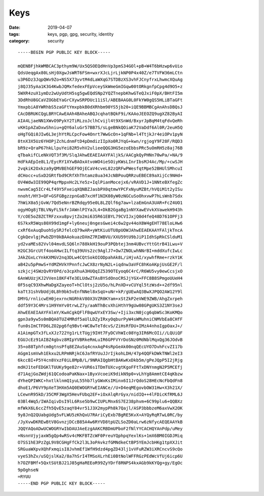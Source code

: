 Keys
####

:date: 2019-04-07
:tags: keys, pgp, gpg, security, identity
:category: security

::

  -----BEGIN PGP PUBLIC KEY BLOCK-----

  mQENBFjhkWMBCAC3pthym9W/Ux5QSOEQdHnVp3pmS34GOl+pB+W4T6bHzwp6vUio
  QdsUeqgAx80LsHj0XgwJsWRT6FSm+wxrXJcLjrLjkNP0P4x40Z/e7TVFW36mLCtn
  u3P6Dz3JqpQWv9Zo+NS5X73yvtM4dLaWXqG7STDBzXS3vhFJCnyfrxLhwmcXQuAg
  j8QJ35yAa1K3G4KwbJQMxfedexFEpVceySkWmeGmIGqw00tORkgnfpCpg4d9O5+z
  5WXR4zuX1ymDz2wUyUdtH5sg5gwEQdSNp2YQZTnepbKhwGTeQJxiF0pX/BHtFI5m
  3DdRhU8GCaVZOGbEYaGrCXywSRPDUc11iSl/ABEBAAG0L0FkYW0gQS5HLiBTaGFt
  YmxpbiA8YWRhbS5zaGFtYmxpbkB0dXRhbm90YS5jb20+iQE9BBMBCgAnAhsDBQsJ
  CAcDBRUKCQgLBRYCAwEAAh4BAheABQJcqhatBQkF9i/KAAoJEEOZQ9ugXZ82ByAI
  AIA4LjaeNN1XWvO9PykY2TiRLzoJclhCvijl4t9XSnWd/BxyrJpBqM4tqFdvQeRh
  vKH1pAZaDxwShniu+gQY6aluGr57BB7S/sLgeBNkQOiaK72VaDdf6Al0R/2euH5Q
  oHgTGQi0JIw6L3ejhYtRLCpcFow4Onrt7WwGcOn+1qFNb+l4TtjkJr4eiOPv1pyN
  8tnX3X5Uz6YHOPjZchLdnmFtD4pDmdizIIpXo0RJYqG+kwn/rgjogY9F28F/RQD3
  bR9z+QraP67hkLlpuYei82R5vhV2ulieeQQG3HG5ezoEbbsPRc5uOmRH5z8aj76B
  qTbakifCLeNkVQT3f3M/SlqJAhwEEAEIAAYFAljkS/AACgkQyPHNn70wPa/+NA/9
  HdFkAEpIe8L1/EycRY1XYwBAOxAtvoWO4ieSOiyKWsLInrIbsMJ4Ac/Mp/+cwSJH
  2vqkiK2Oxkza9yQMVBEhGEF9OjECaV4cveL82zQRFwPWesfqtMpe52BHUlSMhcuI
  dCHocc+uSxD2GRtfbd9CRfXhThtamz8ua34JcNBPouQRRzuEBEC89aXijCc9NHd+
  OV4Wdw3IE99QP4qrMppxHc2LYe5z+IqlPianMocejx6/vRAVD1J+1NNteBXfegZc
  nwvmCag5ICr4Lf49Y5FxeiqXQNBZJasbPX0qtmwYPCFxNyuMZBt/hVQiM1t2yISu
  nnoht/HY3+QF+GSFGBgzzpnGaB7xcHf1NIK08yW0zNGCuSoOhxvwP7hLsWnb7Sdx
  7hWiX0a5jGvW/7Qd5eNnrBZRdqy95e0L8LZQlf6g7aw+lzaEmGnA3UAR+FcZ4UO1
  ogyHOg8jTBLVNyFL5kfrJAWnlPIYaJL4+DkB2GgaBg1nNYXawEVvkXVawekH943h
  Y/cOE5oZ8ZCTRFzxxu8pvjtZo2mi635R61EBYL79CVIJxjQ0d4feQ48D761OPFj3
  6S7kxR5Wqs80X99d1mgF+ly6neuj0ngesGwei4c6w2gv44oX8W4gEHT78EloLHw6
  cxRf6xAuqDuohSySRJfelcQ79wAR+yWtKiuUTU8pUOWJAhwEEAEKAAYFAljkTncA
  CgkQevlgjPwbZDY0kBAAokuazDXmZ7RIWBVU/XXU59tU9bJiP1IdhSpRkCSlduM1
  yd2vaMEs82Vvl04mvdLSQ6ln788kkH19ouP3PQbtej3nm4UBvcYttGtrB41Lwu+V
  H2GC3GrcUtf4ooAHwcILftq39UVs2zc9AglJ7+Ow7ZNOLwhNNrBI+mddXufcIwLc
  JAkZGxLcYnkKXMGV2nq3DLw4CQtSokOIODpahAk8L/iHjvAI/xywhfRme+rzkY1K
  aB42u5pPmwS+YdMZHVkYPnnfcJwCX8zrNyN2L+iqdnw3aVFC8hKoAKpjUsGE2F/l
  szkjcj4SWzQvRYOPd/o3cpXhuA3HUQqIZ539OTEyoq6C4rC/R6WU5vy0ewCcsjxO
  6AnWUUzjKJ2VVen18KF4Te3ELUdwZTAsBYSdOnoCRSJjYGX+FFC8B8SPmgoUUeH4
  0F5sqC93XhwMaDgXZayeoT+hClOtsj2zU5o/hLPnXD+vCUYql5tzWsd++2df95nl
  kaTt31shVbUdj0L8h9bk5vEnfNNel8xSqU+uNr+kP/gUEwAQ3BwXJPQO2AW12Y9l
  DMYG/rnlicwEH0jexrncNGRhkV80X3VZR0KYam+xStZkP2eVWE9ZWB/AhgZxrpeh
  ddf59Y3C4Mrs1H9YmYv0trwLZ7y/aaNThBcvXhiHthY9gUw08GPgUKS3Z1NY3seJ
  AhwEEAEIAAYFAlmY/KwACgkQFlFBqwUYxEY3Sw/+Iji3xcN0jcg6qbWSc3KoKMQo
  gpn3a9yw5s0mBQA0TUZ4MRdf5aUlLDZyIRxyOqburPyW4sWMuhniCNMVbEa8CHfF
  fun0sImCTFD6LZO2pg6fq9Bvt+WC8wTeTdcvS/ZiHsRfDU+IMzA4nhoIgpOaxJ+/
  A1AimpGTx3fLxXJz722Yg1rLtTUgj9IHt7FyDCVhWIc08Yg3IR6McOIi//LQUiQF
  EGUJcEz91AIBZ4gbvz8MIpYVBRkeRmLuIR6GPFVYrDoSNz0MdNblMqxQg36JOdvB
  35+o88Tphfcm0gtnsPfq8EZAuSq4cnxAqP4sRpGeAk00nqQEcUYO7DvhFcvZI17b
  AGgm1smVwh1Ekxu2LRPmNRjkC6JafRYUuJJrIjkohLDH/47p4QQFkDWkTNWl2eI3
  6kccBI+P5Y4cn8VxzF0iL8MpB/L/9NRAIQgbHtBAKwKxDkb5m/gPeJQpP5I2jRjg
  mdHJ1teFEDGKlTUUKy9ge82r+VUR6s1TDmTUXcvgtKgoFFtTxDNYnmgN2P5MCEfj
  d71AqjGoZWdj61QCodoaPaKNax+1ByxVcoeiK9dikN9p0+vLhYg8AmmtCE4qKbzw
  dYheQPIWKC+hxtlklnmQ1yuL55hb7lyGWxKsIMinx6I1JrQdoS28HEcNcFbQdFn8
  dhoE1/P6VY9pXeT3HXm5AQ0EWOGRYwEIANCe//U+D4eqMEgovbOW31Hw+X3h21X/
  LCewnR95kD/35CMF3WgX5HevFUbq2EF+iOxAlqRrGyx/nidIQ++4lFDicKfRML6J
  03Bl4Wq5/IWAIqivDsI9lL6Rse5b9wCIUPLMnx6S7E238phvm+6C99plu6+QQBXz
  mfWkX6L6ccZfh5QvE5zaqY84vr51J3X2mypPh8k7Qajl/ASP3bbbzeM6axVwX2OK
  9y8JnQ2QUabgUdg5vFLWU5zKhQxU7RAriCyExb7BgRE5KvX+AYQyRqRTwL0RC/by
  /JyXvwDKREwBtV8GvnzjDCcB85A4w6RYVD8tpUZLSoZD0aLrw6zNfycAEQEAAYkB
  JQQYAQoADwUCWOGRYwIbDAUJAeEzgAAKCRBDmUPboF2fNlYYCACHQYAnPdp/uMey
  +NsnnVjyjaxW5gQp4wRSv4cMKFBTZcWF0PreuYQphpqYexlKs+1mX6BM0IGDJMiq
  O7SS1hE3PzZgL9V8CGHgFfCk2l3L3oPAvkzfGMNdkeCtBP5YEmJcbHKg1tpXXJit
  SRGuaWXpvXQhFxmqisI8JvhmEf1WfH9dzd4pgZD43lj1vVFuRZW3iXRCncvS9cQo
  vyeS3hZv/uSQjslKa2/8a7hSrI4TMSoXLrhEi0BtNolWFFRGzPEdWcVfUj6icp6U
  h7OZFBMf+5QxtSUtBJ21J85gHaREEoR99ZyYDrf8RNPS4kxAGb9kKYQg+gy/EgOc
  9pOghseN
  =RYUU
  -----END PGP PUBLIC KEY BLOCK-----

